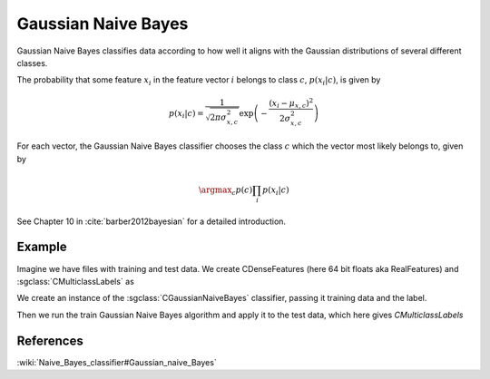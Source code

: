 ====================
Gaussian Naive Bayes
====================

Gaussian Naive Bayes classifies data according to how well it aligns with the Gaussian distributions of several different classes.

The probability that some feature :math:`x_{i}` in the feature vector :math:`i` belongs to class :math:`c`, :math:`p(x_{i}|c)`, is given by

.. math::

  p(x_{i}|c)=\frac{1}{\sqrt{2\pi\sigma_{x,c}^{2}}}\exp \left(-\frac{(x_{i}-\mu_{x,c})^{2}}{2\sigma_{x,c}^{2}} \right)
  
For each vector, the Gaussian Naive Bayes classifier chooses the class :math:`c` which the vector most likely belongs to, given by

.. math::

  \argmax_c p(c)\prod_{i}p(x_{i}|c)

See Chapter 10 in :cite:`barber2012bayesian` for a detailed introduction.

-------
Example
-------

Imagine we have files with training and test data. We create CDenseFeatures (here 64 bit floats aka RealFeatures) and :sgclass:`CMulticlassLabels` as

.. sgexample:: gaussian_naive_bayes.sg:create_features

We create an instance of the :sgclass:`CGaussianNaiveBayes` classifier, passing it training data and the label.

.. sgexample:: gaussian_naive_bayes.sg:create_instance

Then we run the train Gaussian Naive Bayes algorithm and apply it to the test data, which here gives `CMulticlassLabels`

.. sgexample:: gaussian_naive_bayes.sg:train_and_apply

----------
References
----------
:wiki:`Naive_Bayes_classifier#Gaussian_naive_Bayes`
